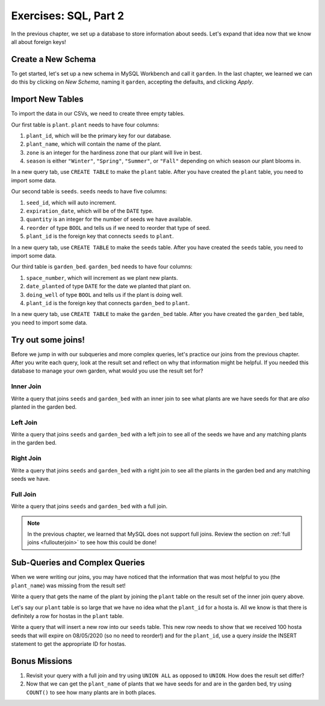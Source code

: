 Exercises: SQL, Part 2
=======================

In the previous chapter, we set up a database to store information about seeds. Let's expand that idea now that we know all about foreign keys!

Create a New Schema
-------------------

To get started, let's set up a new schema in MySQL Workbench and call it ``garden``.
In the last chapter, we learned we can do this by clicking on *New Schema*, naming it ``garden``, accepting the defaults, and clicking *Apply*.

Import New Tables
-----------------

To import the data in our CSVs, we need to create three empty tables.

Our first table is ``plant``. ``plant`` needs to have four columns:

#. ``plant_id``, which will be the primary key for our database.
#. ``plant_name``, which will contain the name of the plant.
#. ``zone`` is an integer for the hardiness zone that our plant will live in best.
#. ``season`` is either ``"Winter"``, ``"Spring"``, ``"Summer"``, or ``"Fall"`` depending on which season our plant blooms in.

In a new query tab, use ``CREATE TABLE`` to make the ``plant`` table.
After you have created the ``plant`` table, you need to import some data.

Our second table is ``seeds``. ``seeds`` needs to have five columns:

#. ``seed_id``, which will auto increment.
#. ``expiration_date``, which will be of the ``DATE`` type.
#. ``quantity`` is an integer for the number of seeds we have available.
#. ``reorder`` of type ``BOOL`` and tells us if we need to reorder that type of seed.
#. ``plant_id`` is the foreign key that connects ``seeds`` to ``plant``.

In a new query tab, use ``CREATE TABLE`` to make the ``seeds`` table.
After you have created the ``seeds`` table, you need to import some data.

Our third table is ``garden_bed``. ``garden_bed`` needs to have four columns:

#. ``space_number``, which will increment as we plant new plants.
#. ``date_planted`` of type ``DATE`` for the date we planted that plant on.
#. ``doing_well`` of type ``BOOL`` and tells us if the plant is doing well.
#. ``plant_id`` is the foreign key that connects ``garden_bed`` to ``plant``.

In a new query tab, use ``CREATE TABLE`` to make the ``garden_bed`` table.
After you have created the ``garden_bed`` table, you need to import some data.

Try out some joins!
-------------------

Before we jump in with our subqueries and more complex queries, let's practice our joins from the previous chapter.
After you write each query, look at the result set and reflect on why that information might be helpful.
If you needed this database to manage your own garden, what would you use the result set for?

Inner Join
^^^^^^^^^^

Write a query that joins ``seeds`` and ``garden_bed`` with an inner join to see what plants are we have seeds for that are *also* planted in the garden bed.

Left Join
^^^^^^^^^

Write a query that joins ``seeds`` and ``garden_bed`` with a left join to see all of the seeds we have and any matching plants in the garden bed.

Right Join
^^^^^^^^^^

Write a query that joins ``seeds`` and ``garden_bed`` with a right join to see all the plants in the garden bed and any matching seeds we have.

Full Join
^^^^^^^^^

Write a query that joins ``seeds`` and ``garden_bed`` with a full join.

.. admonition:: Note

   In the previous chapter, we learned that MySQL does not support full joins.
   Review the section on :ref:`full joins <fullouterjoin>` to see how this could be done!

Sub-Queries and Complex Queries
-------------------------------

When we were writing our joins, you may have noticed that the information that was most helpful to you (the ``plant_name``) was missing from the result set!

Write a query that gets the name of the plant by joining the ``plant`` table on the result set of the inner join query above.

Let's say our ``plant`` table is so large that we have no idea what the ``plant_id`` for a hosta is. All we know is that there is definitely a row for hostas in the ``plant`` table.

Write a query that will insert a new row into our ``seeds`` table. This new row needs to show that we received 100 hosta seeds that will expire on 08/05/2020 (so no need to reorder!) and for the ``plant_id``, use a query *inside* the INSERT statement to get the appropriate ID for hostas.

Bonus Missions
--------------

#. Revisit your query with a full join and try using ``UNION ALL`` as opposed to ``UNION``. How does the result set differ?
#. Now that we can get the ``plant_name`` of plants that we have seeds for and are in the garden bed, try using ``COUNT()`` to see how many plants are in both places.


